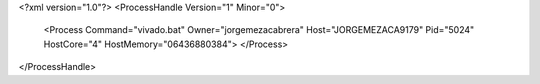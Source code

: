 <?xml version="1.0"?>
<ProcessHandle Version="1" Minor="0">
    <Process Command="vivado.bat" Owner="jorgemezacabrera" Host="JORGEMEZACA9179" Pid="5024" HostCore="4" HostMemory="06436880384">
    </Process>
</ProcessHandle>
